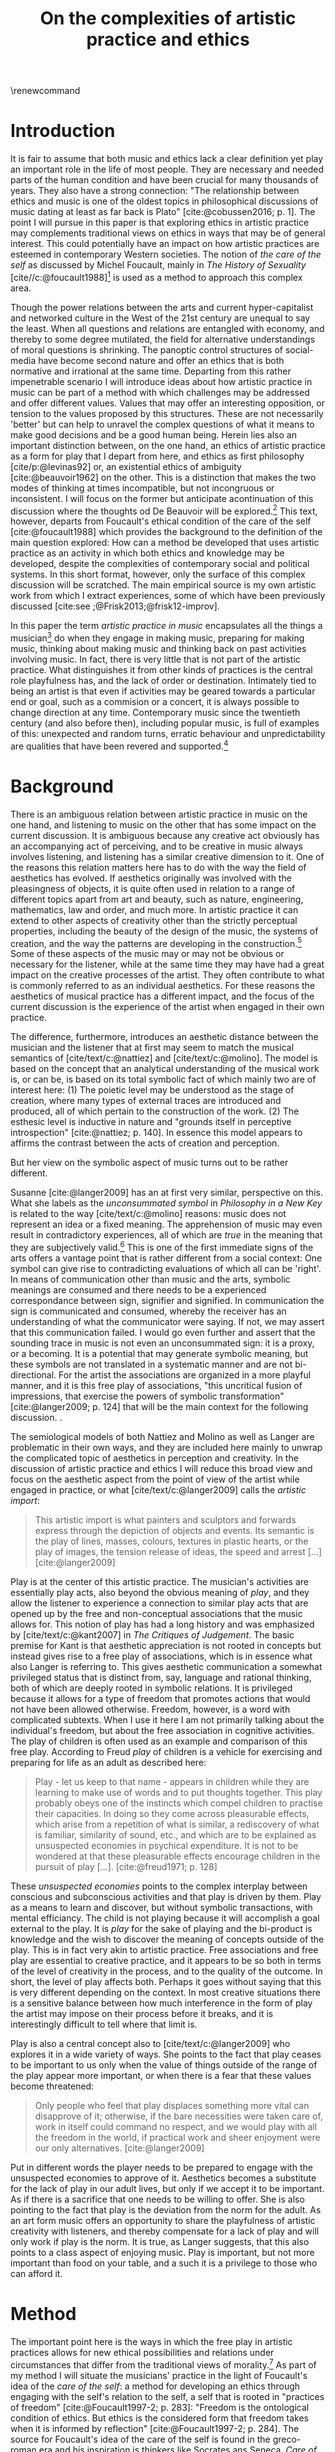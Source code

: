:PROPERTIES:
:ID:       f6aea3e2-141f-46c2-8757-3fd33f4a0600
:END:
#+title: On the complexities of artistic practice and ethics
#+filetags: :ethics:
#+options: toc:nil num:nil
#+cite_export: csl ~/Dropbox/Documents/articles/biblio/csl-styles/apa-7th.csl
#+LaTeX_HEADER: \usepackage[x11names]{xcolor}
#+LaTeX_HEADER: \hypersetup{linktoc = all, colorlinks = true, urlcolor = DodgerBlue4, citecolor = black, linkcolor = black}
#+latex_header: \usepackage[scaled]{helvet}
\renewcommand\familydefault{\sfdefault}
* COMMENT code
#+begin_src emacs-lisp
  (set-window-margins (selected-window) 20 60)
  (setq line-spacing 0.7)
#+end_src

#+RESULTS:
: 0.7
  
* Introduction
It is fair to assume that both music and ethics lack a clear definition yet play an important role in the life of most people. They are necessary and needed parts of the human condition and have been crucial for many thousands of years. They also have a strong connection: "The relationship between ethics and music is one of the oldest topics in philosophical discussions of music dating at least as far back is Plato" [cite:@cobussen2016; p. 1]. The point I will pursue in this paper is that exploring ethics in artistic practice may complements traditional views on ethics in ways that may be of general interest. This could potentially have an impact on how artistic practices are esteemed in contemporary Western societies. The notion of /the care of the self/ as discussed by Michel Foucault, mainly in /The History of Sexuality/ [cite//c:@foucault1988][fn:7] is used as a method to approach this complex area.

Though the power relations between the arts and current hyper-capitalist and networked culture in the West of the 21st century are unequal to say the least. When all questions and relations are entangled with economy, and thereby to some degree mutilated, the field for alternative understandings of moral questions is shrinking. The panoptic control structures of social-media have become second nature and offer an ethics that is both normative and irrational at the same time. Departing from this rather impenetrable scenario I will introduce ideas about how artistic practice in music can be part of a method with which  challenges may be addressed and offer different values. Values that may offer an interesting opposition, or tension to the values proposed by this structures. These are not necessarily 'better' but can help to unravel the complex questions of what it means to make good decisions and be a good human being. Herein lies also an important distinction between, on the one hand, an ethics of artistic practice as a form for play that I depart from here, and ethics as first philosophy [cite/p:@levinas92] or, an existential ethics of ambiguity [cite:@beauvoir1962] on the other. This is a distinction that makes the two modes of thinking at times incompatible, but not incongruous or inconsistent. I will focus on the former but anticipate acontinuation of this discussion where the thoughts od De Beauvoir will be explored.[fn:8] This text, however, departs from Foucault's ethical condition of the care of the self [cite:@foucault1988] which provides the background to the definition of the main question explored: How can a method be developed that uses artistic practice as an activity in which both ethics and knowledge may be developed, despite the complexities of contemporary social and political systems. In this short format, however, only the surface of this complex discussion will be scratched. The main empirical source is my own artistic work from which I extract experiences, some of which have been previously discussed [cite:see ;@Frisk2013;@frisk12-improv].

In this paper the term /artistic practice in music/ encapsulates all the things a musician[fn:1] do when they engage in making music, preparing for making music, thinking about making music and thinking back on past activities involving music. In fact, there is very little that is not part of the artistic practice. What distinguishes it from other kinds of practices is the central role playfulness has, and the lack of order or destination. Intimately tied to being an artist is that even if activities may be geared towards a particular end or goal, such as a commision or a concert, it is always possible to change direction at any time. Contemporary music since the twentieth century (and also before then), including popular music, is full of examples of this: unexpected and random turns, erratic behaviour and unpredictability are qualities that have been revered and supported.[fn:2] 

* Background
There is an ambiguous relation between artistic practice in music on the one hand, and listening to music on the other that has some impact on the current discussion. It is ambiguous because any creative act obviously has an accompanying act of perceiving, and to be creative in music always involves listening, and listening has a similar creative dimension to it. One of the reasons this relation matters here has to do with the way the field of aesthetics has evolved. If aesthetics originally was involved with the pleasingness of objects, it is quite often used in relation to a range of different topics apart from art and beauty, such as nature, engineering, mathematics, law and order, and much more. In artistic practice it can extend to other aspects of creativity other than the strictly perceptual properties, including the beauty of the design of the music, the systems of creation, and the way the patterns are developing in the construction.[fn:4] Some of these aspects of the music may or may not be obvious or necessary for the listener, while at the same time they may have had a great impact on the creative processes of the artist. They often contribute to what is commonly referred to as an individual aesthetics. For these reasons the aesthetics of musical practice has a different impact, and the focus of the current discussion is the experience of the artist when engaged in their own practice.

The difference, furthermore, introduces an aesthetic distance between the musician and the listener that at first may seem to match the musical semantics of [cite/text/c:@nattiez] and [cite/text/c:@molino].  The model is based on the concept that an analytical understanding of the musical work is, or can be, is based on its total symbolic fact of which mainly two are of interest here: (1) The poietic level may be understood as the stage of creation, where many types of external traces are introduced and produced, all of which pertain to the construction of the work. (2) The esthesic level is inductive in nature and "grounds itself in perceptive introspection" [cite:@nattiez; p. 140]. In essence this model appears to affirms the contrast between the acts of creation and perception.

But her view on the symbolic aspect of music turns out to be rather different.

Susanne [cite:@langer2009] has an at first very similar,  perspective on this. What she labels as the /unconsummated symbol/ in /Philosophy in a New Key/ is related to the way [cite/text/c:@molino] reasons: music does not represent an idea or a fixed meaning. The apprehension of music may even result in contradictory experiences, all of which are /true/ in the meaning that they are subjectively valid.[fn:3] This is one of the first immediate signs of the arts offers a vantage point that is rather different from a social context: One symbol can give rise to contradicting evaluations of which all can be 'right'. In means of communication other than music and the arts, symbolic meanings are consumed and there needs to be a experienced correspondance between sign, signifier and signified. In communication the sign is communicated and consumed, whereby the receiver has an understanding of what the communicator were saying. If not, we may assert that this communication failed. I would go even further and assert that the sounding trace in music is not even an unconsummated sign: it is a proxy, or a becoming. It is a potential that may generate symbolic meaning, but these symbols are not translated in a systematic manner and are not bi-directional. For the artist the associations are organized in a more playful manner, and it is this free play of associations, "this uncritical fusion of impressions, that exercise the powers of symbolic transformation" [cite:@langer2009; p. 124] that will be the main context for the following discussion. .

The semiological models of both Nattiez and Molino as well as Langer are problematic in their own ways, and they are included here mainly to unwrap the complicated topic of aesthetics in perception and creativity. In the discussion of artistic practice and ethics I will reduce this broad view and focus on the aesthetic aspect from the point of view of the artist while engaged in practice, or what [cite/text/c:@langer2009] calls the /artistic import/:
#+begin_quote
This artistic import is what painters and sculptors and forwards express through the depiction of objects and events. Its semantic is the play of lines, masses, colours, textures in plastic hearts, or the play of images, the tension release of ideas, the speed and arrest [...] [cite:@langer2009]
#+end_quote

Play is at the center of this artistic practice. The musician's activities are essentially play acts, also beyond the obvious meaning of /play/, and they allow the listener to experience a connection to similar play acts that are opened up by the free and non-conceptual associations that the music allows for. This notion of play has had a long history and was emphasized by [cite/text/c:@kant2007] in /The Critiques of Judgement/. The basic premise for Kant is that aesthetic appreciation is not rooted in concepts but instead gives rise to a free play of associations, which is in essence what also Langer is referring to. This gives aesthetic communication a somewhat privileged status that is distinct from, say, language and rational thinking, both of which are deeply rooted in symbolic relations. It is privileged because it allows for a type of freedom that promotes actions that would not have been allowed otherwise. Freedom, however, is a word with complicated subtexts. When I use it here I am not primarily talking about the individual's freedom, but about the free association in cognitive activities. The play of children is often used as an example and comparison of this free play. According to Freud /play/ of children is a vehicle for exercising and preparing for life as an adult as described here:
#+begin_quote
Play - let us keep to that name - appears in children while they are learning to make use of words and to put thoughts together. This play probably obeys one of the instincts which compel children to practise their capacities. In doing so they come across pleasurable effects, which arise from a repetition of what is similar, a rediscovery of what is familiar, similarity of sound, etc., and which are to be explained as unsuspected economies in psychical expenditure. It is not to be wondered at that these pleasurable effects encourage children in the pursuit of play [...]. [cite:@freud1971; p. 128]
#+end_quote

These /unsuspected economies/ points to the complex interplay between conscious and subconscious activities and that play is driven by them. Play as a means to learn and discover, but without symbolic transactions, with mental efficiancy. The child is not playing because it will accomplish a goal external to the play. It is /play/ for the sake of playing and the bi-product is knowledge and the wish to discover the meaning of concepts outside of the play. This is in fact very akin to artistic practice. Free associations and free play are essential to creative practice, and it appears to be so both in terms of the level of creativity in the process, and to the quality of the outcome. In short, the level of play affects both. Perhaps it goes without saying that this is very different depending on the context. In most creative situations there is a sensitive balance between how much interference in the form of play the artist may impose on their process before it breaks, and it is interestingly difficult to tell where that limit is.

Play is also a central concept also to [cite/text/c:@langer2009] who explores it in a wide variety of ways.  She points to the fact that play ceases to be important to us only when the value of things outside of the range of the play appear more important, or when there is a fear that these values become threatened:
#+begin_quote
Only people who feel that play displaces something more vital can disapprove of it; otherwise, if the bare necessities were taken care of, work in itself could command no respect, and we would play with all the freedom in the world, if practical work and sheer enjoyment were our only alternatives. [cite:@langer2009]
#+end_quote
Put in different words the player needs to be prepared to engage with the unsuspected economies to approve of it.  Aesthetics becomes a substitute for the lack of play in our adult lives, but only if we accept it to be important. As if there is a sacrifice that one needs to be willing to offer. She is also pointing to the fact that play is the deviation from the norm for the adult. As an art form music offers an opportunity to share the playfulness of artistic creativity with listeners, and thereby compensate for a lack of play and will only work if play is the norm. It is true, as Langer suggests, that this also points to a class aspect of enjoying music. Play is important, but not more important than food on your table, and a such it is a privilege to those who can afford it.

* Method
The important point here is the ways in which the free play in artistic practices allows for new ethical possibilities and relations under circumstances that differ from the traditional views of morality.[fn:10] As part of my method I will situate the musicians' practice in the light of Foucault's idea of the /care of the self/: a method for developing an ethics through engaging with the self's relation to the self, a self that is rooted in "practices of freedom" [cite:@Foucault1997-2; p. 283]: "Freedom is the ontological condition of ethics. But ethics is the considered form that freedom takes when it is informed by reflection" [cite:@Foucault1997-2; p. 284]. The source for Foucault's idea of the care of the self is found in the greco-roman era and his inspiration is thinkers like Socrates ans Seneca. /Care of the self/ has in turn also a dialectical and ontological relation to the wider known paradigm to /know oneself/ and Foucault claims that the former is the condition for the latter: "To take care of oneself consists of knowing oneself. Knowing oneself becomes the object of the quest of concern for self" [cite:@Foucault1997-2; p. 231].

The care of the self can serve here as a bridge between the playful nature of artistic practice, the freedom that is its precursor, and ethics. Although I would hesitate to make any general claims on this relation I will later point to a few examples from my own practice where the link is established. This both in the judicial and political sense of the artist developing their self-agency, and where "one exercises over oneself an authority that nothing limits or threatens"  [cite//c:@foucault1988; p. 64], and in the delight that arises from the process of subjectification. When the subject is freed from external pressures, free from ambition and free from future, past experiences and past practices; different relations with past and future are made possible   [cite//c:@foucault1988; p. 65].  This subjectification is not an imprisonment but a possibility for change. The particular property of the artistic work process as something one may delight oneself in, is of special interest. Important to note is that it is not necessarily the actual object that is delightful, the music or the result of the process, but rather that the driving force is related to a feeling of delight.
#+begin_quote
When you take care of the body you do not take care of the self. The self is not clothing, tools, or possessions; It is to be found in the principle that uses these tools, a principle not of the body of the soul. You have to worry about your soul--that is the principal activity for caring for yourself. The care of the self is the care of the activity and not the care of the soul-as-substance. [cite:@Foucault1997-2; p.231-2]
#+end_quote
The principle that uses the tools of artistic practice is in essence the aesthetics of the creative act: the practice itself.

The care of oneself is also a social practice. It is to create an /art of life/ or an aesthetics of existance: "This 'cultivation of self' can be briefly characterized by the fact that in this case the art of existence--the /techn\=e tou biou/ in its different forms--is dominated by the principle that says one must 'take care of oneself'" [cite:@foucault1988; p. 43]. The commonly used greek word /techne/ is here the origin of Foucault's idea of defining a /Technologies of the self/. /Technology/ should be understood in the sense of an art, or a craft. Care of the self is not merely an attitude towards life and it is not limited to philosophy, or thinking of the self, nor is it deducible to self reflection.[fn:5] The care of the self is active and outward seeking and ongoing, continuous, it is a relfective activity. One important difference between /knowing oneself/ and /care of the self/ is that it is possible to learn to know yourself and be done with--as a concept it signals that there is an end point to the knowing--whereas the care for the self needs to be continuous. 

# this is clear in the passage where Foucault refers to Plato’s /Alcibiades I/ in which the ideas of the self takes shape and leads to the idea that to acquire /techne/ requires care of the self. 
* Artistic practices in music
What may be seen as a rather solipsistic activity of musical artistic practice--practicing an instrument for hours and hours, composing in solitude or improvising--has in fact many similarities with the practice of the care of the self, and may be explored through it. The ambitions of the latter is clearly much wider in scope. The primary aspect of artistic practice that I point to here is the way it explores free play. That is to say that it is the activity of engaging in musical practice that holds the key to an investigation of ethical perspectives, and these may be different to the ruling ethical paradigms driven by contemporary societies. The process is geared towards the promotion of perspectives that may encourage knowledge about the relation of oneself to oneself. 

Though it is obvious that many artists and musician appear to /not/ have taken care of their bodies, so to speak, it is the activities they engage is the primary focus here. First, in developing an active relation to the tools used (e.g. instruments, materials and theoretical perspectives) for the purpose of gradually unfolding the activity which comprises both the art of /doing/ music and the craft of /playing/ it, a notion of the care of the self is instigated. In this activity choices are made that are bound to the framework of it, and that would appear idiosyncratic or even wrong in another context. A musician engaged in an improvisation with other musicians, or a composer working in the studio, may through their artistic practice at times experience a freedom that in itself opens up a field for new practices and new understandings. The choices made here may lead to unexpected results and lead to a particular kind of pleasure that is
#+begin_quote
defined by the fact of not being caused by anything that is independent of ourselves and therefore escapes our control. It arises out of ourselves and within ourselves. [cite:@foucault1988;, p.66, with reference to [cite:@seneca2015]]
#+end_quote

Second, the act of musical collaboration, such as playing with other people, brings about a particular ethical quality that may at times extend beyond what we normally consider being ethical behaviour. This is described by others [cite//c:e.g. ;@cobussen2016] and has its roots in the fact that in the performance, under certain circumstances, it is not the social relations the self is involved in with others that matters, but rather, it is the activity itself that is the end goal. This may loosely be compared to the Foucault's claim that /the care of the self/ is ontologically prior to /knowing thyself/ [cite:@Foucault1997-2; p. 226]. The care of the self in this case is to care for the situation and the pleasure that arises from it and it is only if this succeeds that I can know myself and what my limits are as an individual. The first state is outwards looking, extrospective, and the second is introspective. 

Hence, artistic practice is an arena that may at least in a limited sense be understood through the technologies of the self the way these are defined by Foucault, and of which the care of the self is apart. Aesthetics contributes to the cultivation of the self by way of which an understanding of what artistic practices may contribute to the field of ethics emerges.
One of the main reasons creative practices in music has a special status in this context is that its objective is not controlled by outside forces, but is continuously renegotiated by the musician in a free play. Cultivating this freedom through practicing music is part of the act of taking care of one self, but this also includes new ethical possibilities and limitations.

In my paper /Improvisation and the self: To listen to the other/ [cite:@frisk12-improv] I describe a situation where, for the lack of a better expression, the social ethics, inflicted on the musical practice ethics. In the former I felt obliged to behaved in a way that was, in a way, respectful of the other. In fact, howver, this had a /negative/ effect on the aesthetic possibilities the situation offered. A slightly different situation is described in /The (un)necessary Self/ [cite:@Frisk2013] where the freedom the situation offers, and requires, results in musical choices that may appear unethical both to the other musicians, and to the audience, but which are in fact completely logical within the frame of the practice, which is also to say that they follow the principle of the care of the self. In this example I rose to the demands of the musical situation and had to fight to get rid of expectations of the past. The result of this particular activity may or may not have been 'good' music, and it may well in the end be concluded that I acted unethically, but, as observed from the other side, I cared for myself and took responsibility for my own relation to myself and it clearly developed my own view on the ethics of artistic practices.

Reflecting on how the developments in the current hyper-capitalist market economy of the twenty first century may make the use of ethics, in particular that of artistic practice, seem both peripheral and insignificant. Art is not held in high esteem if valued in the currency of the market economy--unless it may function as an investment. Music is commodified in a way that sometimes makes it difficult to understand it in any other way than as an object and a product. With power and efficiency the market capitalizes on self-help ideologies rooted in religion and psychologye that may resemble the care for the self that Foucault describes. It appropriates concepts as well as actions and is devoid of responsibility and care in the traditional sense. Though critical of Foucault, Jean Baudrillard analyzes the way that capitalism operates through his logic of simulation: "we cannot get direct access to the real because our observations of it and our language about it are theory-dependent" [cite:@Smith1998]. The negative ethics he describes, in what may be interpreted as the abolishment of care of the self in a media obsessed world where reality is replaced by systems of symbols and signs, brings to mind the fact that we are already living in the simulacra:
#+begin_quote
Machines produce only machines. This is increasingly true as the virtual technologies develop. At a certain level of machiniation, of immersion in virtual machinery, there is no longer any man-machine distinction: The machine is on both sides of the interface. [cite:@baudrillard02; p. 177]
#+end_quote
In the quote above it is possible to substitute 'Machine' for 'Market' : there is no longer any man-market distinction. Every subject is a market. Even corporate ethics is commodified and rendered streamlined and efficient. Arguing for the need and increased status of artistic practices in such a world a may be seen as a lost cause. Yet, for the very reason that the role of this practice may appear subordinate and fringe, both the freedom that artistic practice engenders, and the developed sense of ethics that it promotes, share the same urgency: an opportunity for change and development. Foucault might have concurred with the comparison of this to transforming ones existence into an ouevre, an aesthetics of life, but for the artist the idea is rather to make the artistic practice the arena on which ethical perspectives may be developed: a hybrid practice.

If, at least for the time being, the necessity of both arts and ethics has been determined, comparing the arts to ethics may appear to be unequal and difficult to compare. Judgments such as right and wrong are in essence both difficult and useless to employ in music, but are in fact equally difficult to judge in ethics. In both cases there is a need for a framework through which the judgements may applied. To see artistic practice as a way of life through which knowledge of oneself is developed through the care of the self is a means through which ethics can be developed. Foucault's description of how the changing political status altered the ground on which ethical matters were founded in the first centuries A.D. makes an interesting comparison possible:
#+begin_quote
Whereas formerly ethics implied a close connection between power over oneself and power over others, and therefore had to refer to the aesthetics of life that accorded with one's status, the new rules of the political game made it more difficult to define the relations between what one was, what one could do, and what one was expected to accomplish. The formation of oneself as the ethical subject to one's own actions became more problematic. [cite:@foucault1988; p. 84]
#+end_quote
The new rules of the post-political hyper-capitalist game makes it necessary to explore areas that are independent from the ways that the status of the commodified self is commonly raised. Artistic practice is such a field, at least the part of it that occurs before the artistic object has been objectified.[fn:9]

* Discussion

In their book /Music and Ethics/ [cite:@cobussen2016] Marcel Cobussen and Nanette Nielsen states that music and ethics are "both indeterminate concepts, capable of referring to a variety of practices" (p. 3). This is inline with what I try to argue in this paper, even though I would like to push this even further: it is /necessary/ that we refer both music and ethics to a variety of practices and that these practices are allowed to exploit a free play of associations. A little later they write that "once we begin exploring the area music /and/ ethics the complexity increases exponentially" [cite:@cobussen2016; p. 3] which I would argue is not always true, probably mainly since their starting point and general perspective is slightly different from mine. My point is somewhat the opposite. By exploring ethics in and through musical practices a certain clarity may be revealed. The result may be an articulation that is embedded in complexity but this is not in opposition to the simplicity of the method: the care of the self in free play..

Finally, as a closing remark, given that artistic practice is a setting for the care of the self, and for alternate views on ethics, a mention needs to be made for artistic research, a particular case of artistic practices. Artistic research raises complex questions concerning the relation between artistic freedom and research ethics.

The ethics of the artistic practice may at certain times find itself to be in opposition to the research ethics in which case there will always be a risk that the dominant paradigm, in this case the academically certified ethics, will preside. There are clearly obvious rules that also artistic research needs to abide to, but this should not limit the practice to explore other paths and arenas. But it is equally important to not shut down the freedom of the field of practice prematurely but allow the artist and researcher to pursue the project where the project leads them. In methodologically sound projects the conflict will not be a problem. There is a tremendous epistemological capacity in the conflict between two views on ethics that may arise in such circumstances. The activity of artistic practice--and the engagement with the results of that practice--as an act of taking care of the self offers important possibilities to discuss some of the urgent questions today and may give rise to an ethics of aesthetics that may help us understand some of the pressing issues of today.

# whether it concerns the care of the self or fundamental ethical question.
* Bibliography
# #+bibliographystyle: unsrtnat
#+print_bibliography: title: "Bilblio"

* Footnotes
[fn:10] The line of morality rooted in Aristotele's  Nicomachean Ethics 

[fn:9] This is not to say that the appreciation of this object does not also have the possibility to further the subjectification of the self in manners that are similar to those of the practice. 
[fn:8] I am currently working on a related paper that takes this approach. 

[fn:7] I use mainly section two and three of /The History of Sexuality/ and I make explicit references to the text when needed. But I also use the text as an inspiration and have allowed myself to make interpretations that may not be in line with those a Foucault scholar would do here necessary.

[fn:5] Self reflection is a term equally common as it is problematic in todays discourse on artistic practice and education and should, I believe be handled with care to avoid that everything and nothing becomes reflection.
[fn:4] This was a trade mark of early modernism and the later rise of conceptual art. 

[fn:3] They are however not entirely subjective because, as is explained by Roger Scruton in XXX, they may still have a universal claim. See Kant subjective and universal.
[fn:2] A few notable examples are Beethoven's String quartet Op. 131 [cite:@Betthoven1826] that came out in seven movements rather than the expected format of four movements, /Come Out/ by Steve [cite/text/c:@reich1966] which became a memorial as such for the Harlem Six trials and the American civil rights movement that was unexpected even for the composer [cite:@Gopinath2009], and Bob Dylan's decision to take the stage with an electric guitar at the Newport Folk Festival 1965, "backed by a band organized the night before" created havoc and "not only disrupted the closing night of the Festival, but blew apart the music scene that had created it" [cite:@Stone2015].

# As a side note the stylistic changes, sub-genres and definitions in pop and rock that are created  at an ever increasing rate may be seen as an example of this.

[fn:1] I use the term /musician/ throughout and it should be understood to include any and all forms for musical production 
* COMMENT Stuff
# The way aesthetically rooted experiences may be examined through the lens Foucault's /aesthetics of life/ as a tool for a critical analysis is further discussed. 
It is part of the subjectification of the self, of giving the control back to the self. It takes place in a social system but in a way that allows for the formation of an ethical subjectivity, one that is not controlled from an outside power, and which is free from the fear of the future. To summarize: The care of the self allows the subject to engage in its own processes of subjectification.

It may seem like a big jump to Derrida, but he is in fact connecting the dots here between structurality, Freud and free play.[cite:@der78]

 Aesthetically rooted experiences will be examined through the lens of Foucault's /aesthetics of life/ through de Beauvoir's remark of aesthetic masking as a tool for a critical analysis.
 
At the time right after the second world war we were facing similar difficulties trying to comprehend a human disaster of previously unknown proportions. It was from this horizon that Simone DeBeavoir defined her ethics of ambiguity which will be of great significance for this chapter.

Similarly it is only with the strict separation of station auditorium to the spectator is a participant in his her own right everything today conspires to abolish that separation the spectator being brought into a user friendly interactive immersion the apogee of the spectator or his/her N when all our actors there is no action any longer no seen the end of the astatic illusion
[cite:@baudrillard02; p. 176] [cite:@baudrillard02]
# , and how it may be used in relation to other systems of ethics.

The fact that artistic production is a free play

The pleasure that one may find when I as a subject have access to myself for myself, and that I have come to terms with the shortcomings that I have and where I do not allow whatever limits there will be to my capacity to influence me negatively is

is on how beauty, for example, is perceived whereas the discussion on how beauty is created is to a larger extent part of the field of artistic training.

Much points to this free play that artistic practice explores is



** Foucault used
Altough I would hesitate to make any general claims on this relation I would like to propose that there is a link between artistic practices (in music) and Foucault's ideas on the cultivation of the self. This both in the judicial sense of the artist belonging to themselves and of being their own masters and in terms of the particular ability of the work of the artist as something we seek to delight our selves in. Not because this work is delightful, but because the driving force is related to a feeling of delight.

According to Foucault taking care of the self is not merely an attitude towards life and it is not limited to a philosophy, or a thinking of the self, it is not deducible to self reflection--a term equally common as it is problematic in todays discourse on artistic practice. The origin of this particular one of his technologies of the self is greco-roman and stems from figures such as Seneca and Augustine. But in one passage Foucault refers to Plato’s /Alcibiades I/ in which the ideas of the self takes shape and leads to the idea that to acquire /techne/ requires care of the self. Foucault compares this to the farmer that takes care of the land. This care is not only relfective, it is active and outward seeking and ongoing, continuous.

What may appear as the rather egoistic activity of practicing an instrument, composing or improvising has in fact many similarities with care of the self. It is obvious that many artists and musician have not taken care of themselves, but the activities they engage in have some similar boundaries as the taking care of the self. They have an active relation to techne, to the doing in the real world, in a meeting with other people.


